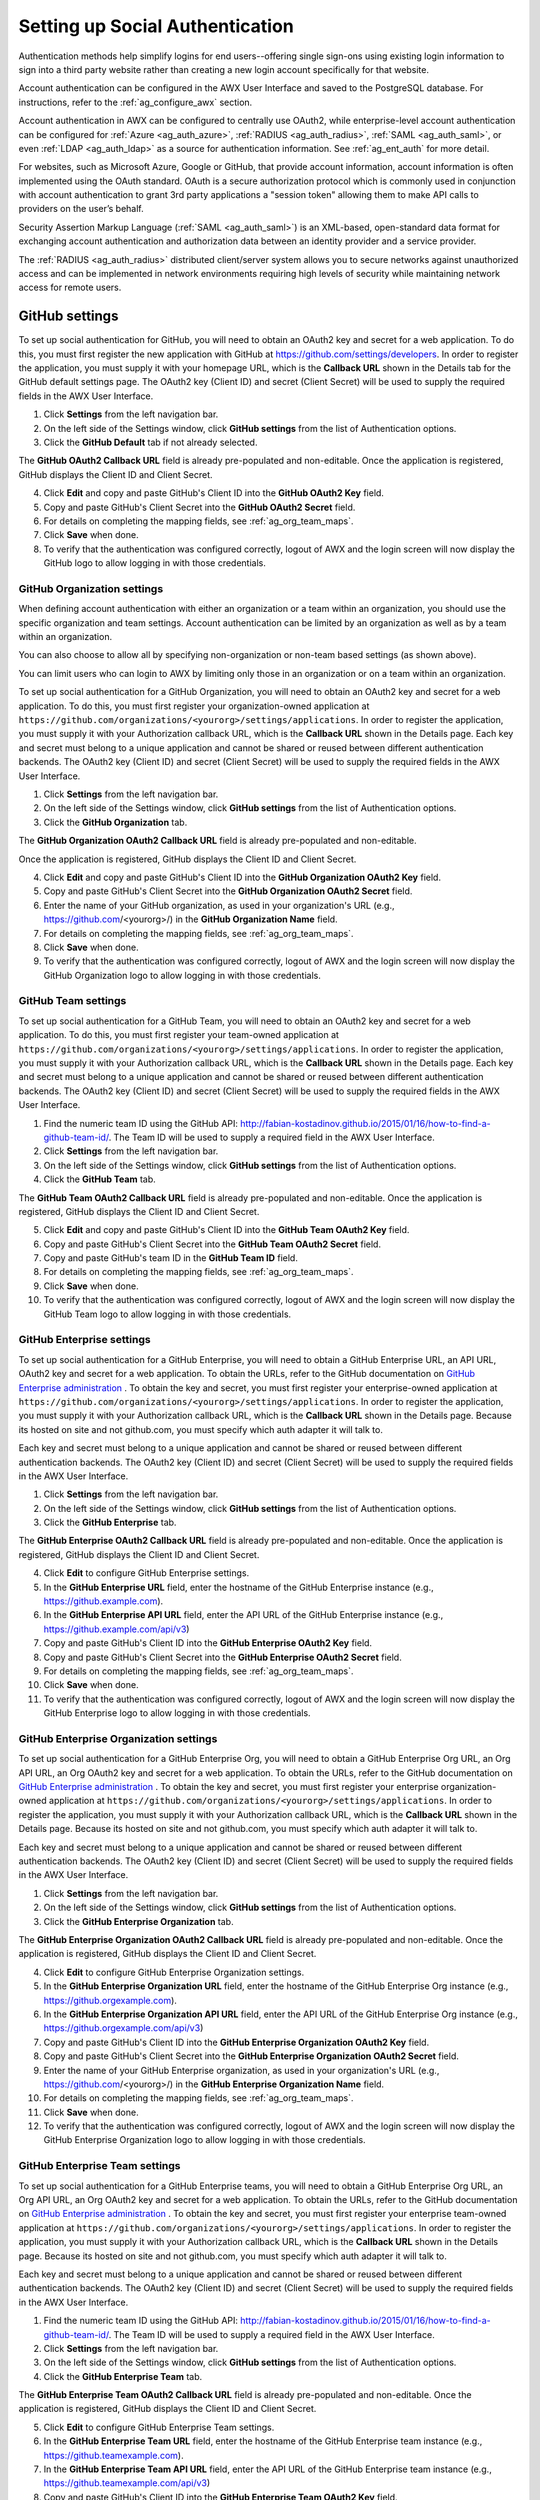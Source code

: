 .. _ag_social_auth:

Setting up Social Authentication
==================================

.. index::
    single: social authentication
    single: authentication

Authentication methods help simplify logins for end users--offering single sign-ons using existing login information to sign into a third party website rather than creating a new login account specifically for that website. 

Account authentication can be configured in the AWX User Interface and saved to the PostgreSQL database. For instructions, refer to the :ref:`ag_configure_awx` section. 

Account authentication in AWX can be configured to centrally use OAuth2, while enterprise-level account authentication can be configured for :ref:`Azure <ag_auth_azure>`, :ref:`RADIUS <ag_auth_radius>`, :ref:`SAML <ag_auth_saml>`, or even :ref:`LDAP <ag_auth_ldap>` as a source for authentication information. See :ref:`ag_ent_auth` for more detail.

For websites, such as Microsoft Azure, Google or GitHub, that provide account information, account information is often implemented using the OAuth standard. OAuth is a secure authorization protocol which is commonly used in conjunction with account authentication to grant 3rd party applications a "session token" allowing them to make API calls to providers on the user’s behalf.

Security Assertion Markup Language (:ref:`SAML <ag_auth_saml>`) is an XML-based, open-standard data format for exchanging account authentication and authorization data between  an identity provider and a service provider. 

The :ref:`RADIUS <ag_auth_radius>` distributed client/server system allows you to secure networks against unauthorized access and can be implemented in network environments requiring high levels of security while maintaining network access for remote users.


.. _ag_auth_github:

GitHub settings
----------------

.. index::
    pair: authentication; GitHub OAuth2

To set up social authentication for GitHub, you will need to obtain an OAuth2 key and secret for a web application. To do this, you must first register the new application with GitHub at https://github.com/settings/developers. In order to register the application, you must supply it with your homepage URL, which is the **Callback URL** shown in the Details tab for the GitHub default settings page. The OAuth2 key (Client ID) and secret (Client Secret) will be used to supply the required fields in the AWX User Interface. 

1. Click **Settings** from the left navigation bar.

2. On the left side of the Settings window, click **GitHub settings** from the list of Authentication options. 

3. Click the **GitHub Default** tab if not already selected.

The **GitHub OAuth2 Callback URL** field is already pre-populated and non-editable. Once the application is registered, GitHub displays the Client ID and Client Secret.

4. Click **Edit** and copy and paste GitHub's Client ID into the **GitHub OAuth2 Key** field.

5. Copy and paste GitHub's Client Secret into the **GitHub OAuth2 Secret** field.

6. For details on completing the mapping fields, see :ref:`ag_org_team_maps`. 

7. Click **Save** when done.

8. To verify that the authentication was configured correctly, logout of AWX and the login screen will now display the GitHub logo to allow logging in with those credentials.

.. image:: ../common/images/configure-awx-auth-github-logo.png


.. _ag_auth_github_org:

GitHub Organization settings
~~~~~~~~~~~~~~~~~~~~~~~~~~~~~~

.. index::
    pair: authentication; GitHub Org

When defining account authentication with either an organization or a team within an organization, you should use the specific organization and team settings. Account authentication can be limited by an organization as well as by a team within an organization. 

You can also choose to allow all by specifying non-organization or non-team based settings (as shown above).

You can limit users who can login to AWX by limiting only those in an organization or on a team within an organization. 

To set up social authentication for a GitHub Organization, you will need to obtain an OAuth2 key and secret for a web application. To do this, you must first register your organization-owned application at ``https://github.com/organizations/<yourorg>/settings/applications``. In order to register the application, you must supply it with your Authorization callback URL, which is the **Callback URL** shown in the Details page. Each key and secret must belong to a unique application and cannot be shared or reused between different authentication backends. The OAuth2 key (Client ID) and secret (Client Secret) will be used to supply the required fields in the AWX User Interface.  

1. Click **Settings** from the left navigation bar.

2. On the left side of the Settings window, click **GitHub settings** from the list of Authentication options. 

3. Click the **GitHub Organization** tab.

The **GitHub Organization OAuth2 Callback URL** field is already pre-populated and non-editable. 

Once the application is registered, GitHub displays the Client ID and Client Secret.

4. Click **Edit** and copy and paste GitHub's Client ID into the **GitHub Organization OAuth2 Key** field.

5. Copy and paste GitHub's Client Secret into the **GitHub Organization OAuth2 Secret** field.

6. Enter the name of your GitHub organization, as used in your organization's URL (e.g., https://github.com/<yourorg>/) in the **GitHub Organization Name** field.

7. For details on completing the mapping fields, see :ref:`ag_org_team_maps`. 

8. Click **Save** when done.

9. To verify that the authentication was configured correctly, logout of AWX and the login screen will now display the GitHub Organization logo to allow logging in with those credentials.

.. image:: ../common/images/configure-awx-auth-github-orgs-logo.png


.. _ag_auth_github_team:

GitHub Team settings
~~~~~~~~~~~~~~~~~~~~~~~~

.. index::
    pair: authentication; GitHub Team


To set up social authentication for a GitHub Team, you will need to obtain an OAuth2 key and secret for a web application. To do this, you must first register your team-owned application at ``https://github.com/organizations/<yourorg>/settings/applications``. In order to register the application, you must supply it with your Authorization callback URL, which is the **Callback URL** shown in the Details page. Each key and secret must belong to a unique application and cannot be shared or reused between different authentication backends. The OAuth2 key (Client ID) and secret (Client Secret) will be used to supply the required fields in the AWX User Interface.  

1. Find the numeric team ID using the GitHub API: http://fabian-kostadinov.github.io/2015/01/16/how-to-find-a-github-team-id/. The Team ID will be used to supply a required field in the AWX User Interface.

2. Click **Settings** from the left navigation bar.

3. On the left side of the Settings window, click **GitHub settings** from the list of Authentication options. 

4. Click the **GitHub Team** tab.

The **GitHub Team OAuth2 Callback URL** field is already pre-populated and non-editable.  Once the application is registered, GitHub displays the Client ID and Client Secret.

5. Click **Edit** and copy and paste GitHub's Client ID into the **GitHub Team OAuth2 Key** field.

6. Copy and paste GitHub's Client Secret into the **GitHub Team OAuth2 Secret** field.

7. Copy and paste GitHub's team ID in the **GitHub Team ID** field.

8. For details on completing the mapping fields, see :ref:`ag_org_team_maps`. 

9. Click **Save** when done.

10. To verify that the authentication was configured correctly, logout of AWX and the login screen will now display the GitHub Team logo to allow logging in with those credentials.

.. image:: ../common/images/configure-awx-auth-github-teams-logo.png


GitHub Enterprise settings
~~~~~~~~~~~~~~~~~~~~~~~~~~~

.. index::
    pair: authentication; GitHub Enterprise

To set up social authentication for a GitHub Enterprise, you will need to obtain a GitHub Enterprise URL, an API URL, OAuth2 key and secret for a web application. To obtain the URLs, refer to the GitHub documentation on `GitHub Enterprise administration <https://docs.github.com/en/enterprise-server@3.1/rest/reference/enterprise-admin>`_ . To obtain the  key and secret, you must first register your enterprise-owned application at ``https://github.com/organizations/<yourorg>/settings/applications``. In order to register the application, you must supply it with your Authorization callback URL, which is the **Callback URL** shown in the Details page. Because its hosted on site and not github.com, you must specify which auth adapter it will talk to. 

Each key and secret must belong to a unique application and cannot be shared or reused between different authentication backends. The OAuth2 key (Client ID) and secret (Client Secret) will be used to supply the required fields in the AWX User Interface.  

1. Click **Settings** from the left navigation bar.

2. On the left side of the Settings window, click **GitHub settings** from the list of Authentication options. 

3. Click the **GitHub Enterprise** tab.

The **GitHub Enterprise OAuth2 Callback URL** field is already pre-populated and non-editable.  Once the application is registered, GitHub displays the Client ID and Client Secret.

4. Click **Edit** to configure GitHub Enterprise settings.

5. In the **GitHub Enterprise URL** field, enter the hostname of the GitHub Enterprise instance (e.g., https://github.example.com).

6. In the **GitHub Enterprise API URL** field, enter the API URL of the GitHub Enterprise instance (e.g., https://github.example.com/api/v3)

7. Copy and paste GitHub's Client ID into the **GitHub Enterprise OAuth2 Key** field.

8. Copy and paste GitHub's Client Secret into the **GitHub Enterprise OAuth2 Secret** field.

9. For details on completing the mapping fields, see :ref:`ag_org_team_maps`. 

10. Click **Save** when done.

11. To verify that the authentication was configured correctly, logout of AWX and the login screen will now display the GitHub Enterprise logo to allow logging in with those credentials.

.. image:: ../common/images/configure-awx-auth-github-ent-logo.png


GitHub Enterprise Organization settings
~~~~~~~~~~~~~~~~~~~~~~~~~~~~~~~~~~~~~~~~

.. index::
    pair: authentication; GitHub Enterprise Org

To set up social authentication for a GitHub Enterprise Org, you will need to obtain a GitHub Enterprise Org URL, an Org API URL, an Org OAuth2 key and secret for a web application. To obtain the URLs, refer to the GitHub documentation on `GitHub Enterprise administration <https://docs.github.com/en/enterprise-server@3.1/rest/reference/enterprise-admin>`_ . To obtain the  key and secret, you must first register your enterprise organization-owned application at ``https://github.com/organizations/<yourorg>/settings/applications``. In order to register the application, you must supply it with your Authorization callback URL, which is the **Callback URL** shown in the Details page. Because its hosted on site and not github.com, you must specify which auth adapter it will talk to. 

Each key and secret must belong to a unique application and cannot be shared or reused between different authentication backends. The OAuth2 key (Client ID) and secret (Client Secret) will be used to supply the required fields in the AWX User Interface.  

1. Click **Settings** from the left navigation bar.

2. On the left side of the Settings window, click **GitHub settings** from the list of Authentication options. 

3. Click the **GitHub Enterprise Organization** tab.

The **GitHub Enterprise Organization OAuth2 Callback URL** field is already pre-populated and non-editable.  Once the application is registered, GitHub displays the Client ID and Client Secret.

4. Click **Edit** to configure GitHub Enterprise Organization settings.

5. In the **GitHub Enterprise Organization URL** field, enter the hostname of the GitHub Enterprise Org instance (e.g., https://github.orgexample.com).

6. In the **GitHub Enterprise Organization API URL** field, enter the API URL of the GitHub Enterprise Org instance (e.g., https://github.orgexample.com/api/v3)

7. Copy and paste GitHub's Client ID into the **GitHub Enterprise Organization OAuth2 Key** field.

8. Copy and paste GitHub's Client Secret into the **GitHub Enterprise Organization OAuth2 Secret** field.

9. Enter the name of your GitHub Enterprise organization, as used in your organization's URL (e.g., https://github.com/<yourorg>/) in the **GitHub Enterprise Organization Name** field.

10. For details on completing the mapping fields, see :ref:`ag_org_team_maps`. 

11. Click **Save** when done.

12. To verify that the authentication was configured correctly, logout of AWX and the login screen will now display the GitHub Enterprise Organization logo to allow logging in with those credentials.

.. image:: ../common/images/configure-awx-auth-github-ent-org-logo.png


GitHub Enterprise Team settings
~~~~~~~~~~~~~~~~~~~~~~~~~~~~~~~~

.. index::
    pair: authentication; GitHub Enterprise Team

To set up social authentication for a GitHub Enterprise teams, you will need to obtain a GitHub Enterprise Org URL, an Org API URL, an Org OAuth2 key and secret for a web application. To obtain the URLs, refer to the GitHub documentation on `GitHub Enterprise administration <https://docs.github.com/en/enterprise-server@3.1/rest/reference/enterprise-admin>`_ . To obtain the  key and secret, you must first register your enterprise team-owned application at ``https://github.com/organizations/<yourorg>/settings/applications``. In order to register the application, you must supply it with your Authorization callback URL, which is the **Callback URL** shown in the Details page. Because its hosted on site and not github.com, you must specify which auth adapter it will talk to. 

Each key and secret must belong to a unique application and cannot be shared or reused between different authentication backends. The OAuth2 key (Client ID) and secret (Client Secret) will be used to supply the required fields in the AWX User Interface.  

1. Find the numeric team ID using the GitHub API: http://fabian-kostadinov.github.io/2015/01/16/how-to-find-a-github-team-id/. The Team ID will be used to supply a required field in the AWX User Interface.

2. Click **Settings** from the left navigation bar.

3. On the left side of the Settings window, click **GitHub settings** from the list of Authentication options. 

4. Click the **GitHub Enterprise Team** tab.

The **GitHub Enterprise Team OAuth2 Callback URL** field is already pre-populated and non-editable.  Once the application is registered, GitHub displays the Client ID and Client Secret.

5. Click **Edit** to configure GitHub Enterprise Team settings.

6. In the **GitHub Enterprise Team URL** field, enter the hostname of the GitHub Enterprise team instance (e.g., https://github.teamexample.com).

7. In the **GitHub Enterprise Team API URL** field, enter the API URL of the GitHub Enterprise team instance (e.g., https://github.teamexample.com/api/v3)

8. Copy and paste GitHub's Client ID into the **GitHub Enterprise Team OAuth2 Key** field.

9. Copy and paste GitHub's Client Secret into the **GitHub Enterprise Team OAuth2 Secret** field.

10. Copy and paste GitHub's team ID in the **GitHub Enterprise Team ID** field.

11. For details on completing the mapping fields, see :ref:`ag_org_team_maps`. 

12. Click **Save** when done.

13. To verify that the authentication was configured correctly, logout of AWX and the login screen will now display the GitHub Enterprise Teams logo to allow logging in with those credentials.

.. image:: ../common/images/configure-awx-auth-github-ent-teams-logo.png


.. _ag_auth_google_oauth2:

Google OAuth2 settings
-----------------------

.. index::
    pair: authentication; Google OAuth2

To set up social authentication for Google, you will need to obtain an OAuth2 key and secret for a web application. To do this, you must first create a project and set it up with Google. Refer to https://support.google.com/googleapi/answer/6158849 for instructions. If you already completed the setup process, you can access those credentials by going to the Credentials section of the `Google API Manager Console <https://console.developers.google.com/>`_. The OAuth2 key (Client ID) and secret (Client secret) will be used to supply the required fields in the AWX User Interface.  

1. Click **Settings** from the left navigation bar.

2. On the left side of the Settings window, click **Google OAuth 2 settings** from the list of Authentication options. 

The **Google OAuth2 Callback URL** field is already pre-populated and non-editable. 

3. The following fields are also pre-populated. If not, use the credentials Google supplied during the web application setup process, and look for the values with the same format as the ones shown in the example below:
    
  - Click **Edit** and copy and paste Google's Client ID into the **Google OAuth2 Key** field. 

  - Copy and paste Google's Client secret into the **Google OAuth2 Secret** field. 

    .. image:: ../common/images/configure-awx-auth-google.png

4. To complete the remaining optional fields, refer to the tooltips in each of the fields for instructions and required format. 

5. For details on completing the mapping fields, see :ref:`ag_org_team_maps`. 

6. Click **Save** when done.

7. To verify that the authentication was configured correctly, logout of AWX and the login screen will now display the Google logo to indicate it as a alternate method of logging into AWX.

.. image:: ../common/images/configure-awx-auth-google-logo.png



.. _ag_org_team_maps:

Organization and Team Mapping
---------------------------------

.. index:: 
   single: organization mapping
   pair: authentication; organization mapping
   pair: authentication; team mapping
   single: team mapping

Organization mapping
~~~~~~~~~~~~~~~~~~~~~

You will need to control which users are placed into which organizations based on their username and email address (mapping out your organization admins/users from social or enterprise-level authentication accounts).  

Dictionary keys are organization names. Organizations will be created, if not already present and if the license allows for multiple organizations. Otherwise, the single default organization is used regardless of the key.  

Values are dictionaries defining the options for each organization's membership.  For each organization, it is possible to specify which users are automatically users of the organization and also which users can administer the organization. 

**admins**: None, True/False, string or list/tuple of strings.

 - If **None**, organization admins will not be updated.
 - If **True**, all users using account authentication will automatically be added as admins of the organization.
 - If **False**, no account authentication users will be automatically added as admins of the organization.
 - If a string or list of strings, specifies the usernames and emails for users who will be added to the organization. Strings beginning and ending with ``/`` will be compiled into regular expressions; modifiers ``i`` (case-insensitive) and ``m`` (multi-line) may be specified after the ending ``/``.

**remove_admins**: True/False. Defaults to **True**.

 - When **True**, a user who does not match is removed from the organization's administrative list.

**users**: None, True/False, string or list/tuple of strings. Same rules apply as for **admins**.

**remove_users**: True/False. Defaults to **True**. Same rules apply as for **remove_admins**.


::

    {
        "Default": {
            "users": true
        },
        "Test Org": {
            "admins": ["admin@example.com"],
            "users": true
        },
        "Test Org 2": {
            "admins": ["admin@example.com", "/^awx-[^@]+?@.*$/i"],
            "users": "/^[^@].*?@example\\.com$/"
        }
    }

Organization mappings may be specified separately for each account authentication backend.  If defined, these configurations will take precedence over the global configuration above.

::

    SOCIAL_AUTH_GOOGLE_OAUTH2_ORGANIZATION_MAP = {}
    SOCIAL_AUTH_GITHUB_ORGANIZATION_MAP = {}
    SOCIAL_AUTH_GITHUB_ORG_ORGANIZATION_MAP = {}
    SOCIAL_AUTH_GITHUB_TEAM_ORGANIZATION_MAP = {}
    SOCIAL_AUTH_SAML_ORGANIZATION_MAP = {}


Team mapping
~~~~~~~~~~~~~~

Team mapping is the mapping of team members (users) from social auth accounts. Keys are team names (will be created if not present). Values are dictionaries of options for each team's membership, where each can contain the following parameters:

**organization**: string. The name of the organization to which the team
belongs.  The team will be created if the combination of organization and
team name does not exist.  The organization will first be created if it
does not exist.  If the license does not allow for multiple organizations,
the team will always be assigned to the single default organization.

**users**: None, True/False, string or list/tuple of strings.

 - If **None**, team members will not be updated.
 - If **True**/**False**, all social auth users will be added/removed as team members.
 - If a string or list of strings, specifies expressions used to match users. User will be added as a team member if the username or email matches. Strings beginning and ending with ``/`` will be compiled into regular expressions; modifiers ``i`` (case-insensitive) and ``m`` (multi-line) may be specified after the ending ``/``.

**remove**: True/False. Defaults to **True**. When **True**, a user who does not match the rules above is removed from the team.

::

    {
        "My Team": {
            "organization": "Test Org",
            "users": ["/^[^@]+?@test\\.example\\.com$/"],
            "remove": true
        },
        "Other Team": {
            "organization": "Test Org 2",
            "users": ["/^[^@]+?@test\\.example\\.com$/"],
            "remove": false
        }
    }


Team mappings may be specified separately for each account authentication backend, based on which of these you setup.  When defined, these configurations take precedence over the global configuration above.

::

    SOCIAL_AUTH_GOOGLE_OAUTH2_TEAM_MAP = {}
    SOCIAL_AUTH_GITHUB_TEAM_MAP = {}
    SOCIAL_AUTH_GITHUB_ORG_TEAM_MAP = {}
    SOCIAL_AUTH_GITHUB_TEAM_TEAM_MAP = {}
    SOCIAL_AUTH_SAML_TEAM_MAP = {}

Uncomment the line below (i.e. set ``SOCIAL_AUTH_USER_FIELDS`` to an empty list) to prevent new user accounts from being created.  Only users who have previously logged in to AWX using social or enterprise-level authentication or have a user account with a matching email address will be able to login.

::

    SOCIAL_AUTH_USER_FIELDS = []

